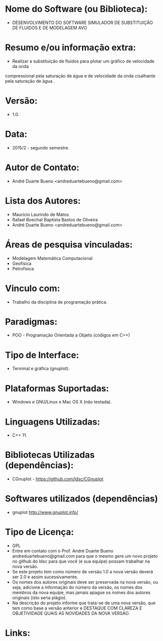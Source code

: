 
* Nome do Software (ou Biblioteca):
- DESENVOLVIMENTO DO SOFTWARE SIMULADOR DE SUBSTITUIÇÃO DE FLUIDOS E DE MODELAGEM AVO

* Resumo e/ou informação extra: 
- Realizar a substituição de fluidos para plotar um gráfico de velocidade da onda
compressional pela saturação de água e de velocidade da onda cisalhante pela
saturação de água .

* Versão: 
- 1.0.

* Data:
- 2015/2 - segundo semestre.
  
* Autor de Contato:
- André Duarte Bueno <andreduartebueno@gmail.com>

* Lista dos Autores:
- Maurı́cio Laurindo de Matos
- Rafael Boechat Baptista Bastos de Oliveira
- André Duarte Bueno <andreduartebueno@gmail.com>

* Áreas de pesquisa vinculadas: 
- Modelagem Matemática Computacional
- Geofísica
- Petrofísica

* Vinculo com: 
- Trabalho da disciplina de programação prática.

* Paradigmas: 
- POO - Programação Orientada a Objeto (códigos em C++)

* Tipo de Interface: 
- Terminal e gráfica (gnuplot).

* Plataformas Suportadas: 
- Windows e GNU/Linux e Mac OS X (não testada).

* Linguagens Utilizadas: 
- C++ 11.

* Bibliotecas Utilizadas (dependências):
- CGnuplot - https://github.com/ldsc/CGnuplot

* Softwares utilizados (dependências)
- gnuplot http://www.gnuplot.info/

* Tipo de Licença:
- GPL
- Entre em contato com o Prof. André Duarte Bueno
  andreduartebueno@gmail.com
  para que o mesmo gere um novo projeto no github do ldsc para que você (e sua equipe) possam trabalhar na nova versão.
- Se este projeto tem como número de versão 1.0 a nova versão deverá ser 2.0 e assim sucessivamente.
- Os nomes dos autores originais deve ser preservada na nova versão, ou seja, adicione a informação do número da versão, os nomes dos membros da nova equipe, mas jamais apague os nomes dos autores originais (isto seria plágio).
- Na descrição do projeto informe que trata-se de uma nova versão, que tem como base a versão anterior e DESTAQUE COM CLAREZA E OBJETIVIDADE QUAIS AS NOVIDADES DA NOVA VERSÃO.
  
* Links:

